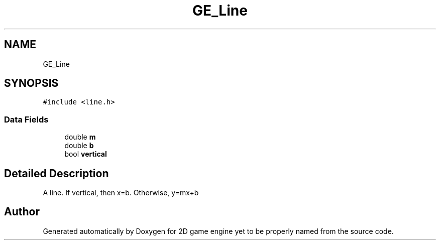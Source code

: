 .TH "GE_Line" 3 "Fri May 18 2018" "Version 0.1" "2D game engine yet to be properly named" \" -*- nroff -*-
.ad l
.nh
.SH NAME
GE_Line
.SH SYNOPSIS
.br
.PP
.PP
\fC#include <line\&.h>\fP
.SS "Data Fields"

.in +1c
.ti -1c
.RI "double \fBm\fP"
.br
.ti -1c
.RI "double \fBb\fP"
.br
.ti -1c
.RI "bool \fBvertical\fP"
.br
.in -1c
.SH "Detailed Description"
.PP 
A line\&. If vertical, then x=b\&. Otherwise, y=mx+b 

.SH "Author"
.PP 
Generated automatically by Doxygen for 2D game engine yet to be properly named from the source code\&.
